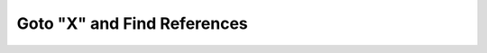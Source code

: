 Goto "X" and Find References
============================

.. example-server:: goto.py
   :start-at: import logging
